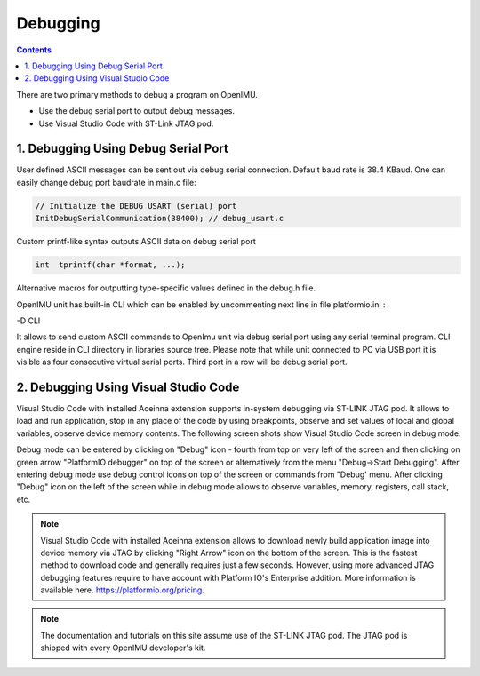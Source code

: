Debugging
=========

.. contents:: Contents
    :local:

There are two primary methods to debug a program on OpenIMU. 

- Use the debug serial port to output debug messages.

- Use Visual Studio Code with ST-Link JTAG pod.

1. Debugging Using Debug Serial Port
~~~~~~~~~~~~~~~~~~~~~~~~~~
  
User defined ASCII messages can be sent out via debug serial connection. Default baud rate is 38.4 KBaud.    
One can easily change debug port baudrate in main.c file:

.. code-block:: c 

    // Initialize the DEBUG USART (serial) port
    InitDebugSerialCommunication(38400); // debug_usart.c
 
Custom printf-like syntax outputs ASCII data on debug serial port

.. code-block:: c 

    int  tprintf(char *format, ...);

Alternative macros for outputting type-specific values defined in the debug.h file.

OpenIMU unit has built-in CLI which can be enabled by uncommenting next line in file platformio.ini :

-D CLI

.. image:: ../media/CLI.png   

It allows to send custom ASCII commands to OpenImu unit via debug serial port using any serial terminal program. 
CLI engine reside in CLI directory in libraries source tree.
Please note that while unit connected to PC via USB port it is visible as four consecutive virtual serial ports. Third port in a row will be debug serial port.  

2. Debugging Using Visual Studio Code
~~~~~~~~~~~~~~~~~~~~~~~~~~~  	
	
Visual Studio Code with installed Aceinna extension supports in-system debugging via ST-LINK JTAG pod.
It allows to load and run application, stop in any place of the code by using breakpoints, observe and set values of local and global variables,
observe device memory contents. The following screen shots show Visual Studio Code screen in debug mode.

.. image:: ../media/VsCodeDebugging.png   

Debug mode can be entered by clicking on "Debug" icon - fourth from top on very left of the screen and then clicking on green arrow "PlatformIO debugger" on top of the screen 
or alternatively from the menu "Debug->Start Debugging". After entering debug mode use debug control icons
on top of the screen or commands from "Debug' menu. After clicking "Debug" icon on the left of the screen while in debug mode allows to observe variables, memory, registers, call stack, etc.

.. note::
	
	Visual Studio Code with installed Aceinna extension allows to download newly build application image into device memory via JTAG by clicking "Right Arrow" icon on the bottom of the screen.
	This is the fastest method to download code and generally requires just a few seconds. However, using more advanced JTAG
	debugging features require to have account with Platform IO's Enterprise addition.  More information is available here. https://platformio.org/pricing.

.. note::

    The documentation and tutorials on this site assume use of the ST-LINK JTAG pod.  The JTAG pod is shipped with every OpenIMU developer's kit.



